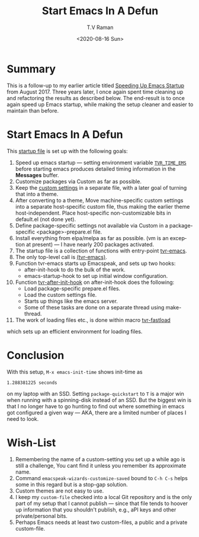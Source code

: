 * Summary 

This is a follow-up to my earlier article titled [[https://emacspeak.blogspot.com/2017/08/emacs-start-up-speeding-it-up.html][Speeding Up Emacs
Startup]] from August 2017. Three years later, I once again spent time
cleaning up and refactoring the results as described below. The
end-result is to once again speed up Emacs startup, while  making the
setup cleaner and easier to maintain than before.

* Start Emacs In A Defun 

This [[https://github.com/tvraman/emacspeak/blob/master/tvr/emacs-startup.el#start-of-content][startup file]] is set up with the following goals:

1. Speed up emacs startup --- setting environment variable
  [[https://github.com/tvraman/emacspeak/blob/master/tvr/emacs-startup.el#L247-L311][~TVR_TIME_EMS~]] before starting emacs produces detailed timing
   information in the *Messages* buffer.
2. Customize packages via Custom  as far as possible.
3. Keep the  [[https://github.com/tvraman/emacspeak/blob/master/tvr/emacs-startup.el#L185-L311][custom settings]]  in a separate file, with a later goal of
  turning that into a  theme.
4. After converting to a theme, Move machine-specific custom settings
   into a separate host-specific custom file, thus making the earlier
   theme host-independent.  Place host-specific non-customizable bits
   in default.el (not done yet).
5. Define package-specific settings not available via Custom in a package-specific <package>-prepare.el file.
6. Install everything from elpa/melpa as far as possible. (vm is an
   exception at present) --- I have nearly 200 packages activated.
7. The startup file is a collection of functions with entry-point [[https://github.com/tvraman/emacspeak/blob/master/tvr/emacs-startup.el#L185-L311][tvr-emacs]].
8. The only top-level call is [[https://github.com/tvraman/emacspeak/blob/master/tvr/emacs-startup.el#L185-L311][(tvr-emacs)]].
9. Function tvr-emacs starts up Emacspeak, and sets up two hooks:
   - after-init-hook to do the bulk of the work.
   - emacs-startup-hook to set up  initial window configuration.
10. Function [[https://github.com/tvraman/emacspeak/blob/master/tvr/emacs-startup.el#L185-L311][tvr-after-init-hook]] on after-init-hook does the following:
    - Load package-specific prepare.el files.
    - Load the custom settings file.
    - Starts up things like the emacs server.
    - Some of these tasks are done on a separate thread using make-thread.
11. The work of loading files etc., is done within macro [[https://github.com/tvraman/emacspeak/blob/master/tvr/emacs-startup.el#L185-L311][tvr-fastload]]
which sets up an efficient environment for loading files.

* Conclusion 

With this setup, ~M-x emacs-init-time~ shows  init-time as
: 1.288381225 seconds
on my laptop with an SSD.  Setting ~package-quickstart~ to ~T~ is a
major win when running with a spinning-disk instead of an SSD. But the
biggest win is that I no longer have to go hunting to find out where
something in emacs got configured a given way --- AKA, there are a
limited number of places I need to look.

* Wish-List 

  1. Remembering  the name of a custom-setting  you set up a while ago
     is still  a challenge, You cant find it unless you remember its
     approximate name.
  2. Command ~emacspeak-wizards-customize-saved~ bound to ~C-h C-s~
    helps some in this regard but is a stop-gap solution.
  3. Custom themes are  not  easy to use.
  4. I keep my ~custom-file~ checked into a local Git repository and
     is the only part of my setup that I cannot publish --- since that
     file tends to hoover up information that you shouldn't publish,
     e.g., aPI keys and other private/personal bits.
  5. Perhaps Emacs needs at least two custom-files, a public and a
     private custom-file.







#+options: ':nil *:t -:t ::t <:t H:3 \n:nil ^:t arch:headline
#+options: author:t broken-links:nil c:nil creator:nil
#+options: d:(not "LOGBOOK") date:t e:t email:nil f:t inline:t num:t
#+options: p:nil pri:nil prop:nil stat:t tags:t tasks:t tex:t
#+options: timestamp:t title:t toc:nil todo:t |:t
#+title: Start Emacs In A Defun
#+date: <2020-08-16 Sun>
#+author: T.V Raman
#+email: raman@google.com
#+language: en
#+select_tags: export
#+exclude_tags: noexport
#+creator: Emacs 28.0.50 (Org mode 9.3.7)
